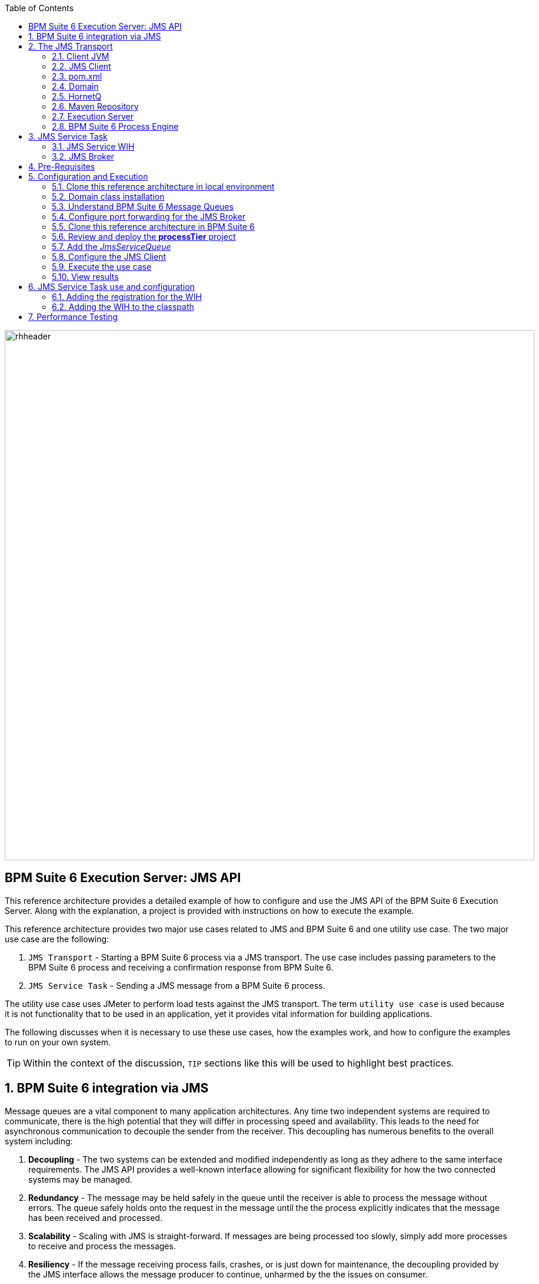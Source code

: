 :data-uri:
:toc2:
:rpms: link:https://github.com/jboss-gpe-ose/jboss_bpm_soa_rpmbuild[RPMs]
:cart: link:https://github.com/jboss-gpe-ose/openshift-origin-cartridge-bpms-full[Red Hat GPE's BPM Suite 6 cartridge]
:bpmproduct: link:https://access.redhat.com/site/documentation/en-US/Red_Hat_JBoss_BPM_Suite/[Red Hat's BPM Suite 6 product]
:osetools: link:https://access.redhat.com/site/documentation/en-US/OpenShift_Enterprise/2/html-single/Client_Tools_Installation_Guide/index.html[Openshift Enterprise client tools]
:commands: link:https://access.redhat.com/site/documentation/en-US/Red_Hat_JBoss_BPM_Suite/6.0/html-single/Development_Guide/index.html#Execute_calls[BPM Suite 6 Commands]
:maven: link:https://access.redhat.com/site/documentation/en-US/Red_Hat_JBoss_BPM_Suite/6.0/html-single/Development_Guide/index.html#sect-Learn_about_Maven[Learn about Maven]

image::images/rhheader.png[width=900]

:numbered!:
[abstract]
== BPM Suite 6 Execution Server:  JMS API
This reference architecture provides a detailed example of how to configure and use the JMS API of the BPM Suite 6 Execution Server.
Along with the explanation, a project is provided with instructions on how to execute the example.

This reference architecture provides two major use cases related to JMS and BPM Suite 6 and one utility use case.  The two major use case are the following:

. `JMS Transport` - Starting a BPM Suite 6 process via a JMS transport.  The use case includes passing parameters to the BPM Suite 6 process and receiving a confirmation response from BPM Suite 6.
. `JMS Service Task` - Sending a JMS message from a BPM Suite 6 process.

The utility use case uses JMeter to perform load tests against the JMS transport.  The term `utility use case` is used because it is not functionality that to be used in an application, yet it provides vital information for building applications.  

The following discusses when it is necessary to use these use cases, how the examples work, and how to configure the examples to run on your own system.

TIP: Within the context of the discussion, `TIP` sections like this will be used to highlight best practices.

:numbered:

== BPM Suite 6 integration via JMS
Message queues are a vital component to many application architectures.  Any time two independent systems are required to communicate, there is the high potential
that they will differ in processing speed and availability.  This leads to the need for asynchronous communication to decouple the sender from the receiver.  This decoupling
has numerous benefits to the overall system including:

. *Decoupling* - The two systems can be extended and modified independently as long as they adhere to the same interface requirements.  The JMS API provides
a well-known interface allowing for significant flexibility for how the two connected systems may be managed.
. *Redundancy* - The message may be held safely in the queue until the receiver is able to process the message without errors.  The queue safely holds onto
the request in the message until the the process explicitly indicates that the message has been received and processed.
. *Scalability* - Scaling with JMS is straight-forward.  If messages are being processed too slowly, simply add more processes to receive and process the messages.
. *Resiliency* - If the message receiving process fails, crashes, or is just down for maintenance, the decoupling provided by the JMS interface allows the message
producer to continue, unharmed by the the issues on consumer.
. *Delivery Guarantees* - The redundancy provided by JMS means that message delivery is guaranteed.  In many cases, queues are configured to be durable; their state
is even guaranteed to survive a server crash on the JMS broker, because messages are saved to a storage device.
. *Ordering Guarantees* - Various options are available for controlling the ordering of messages received from a queue, however the most common configuration is to provide
the messages in FIFO order (First In, First Out).
. *Buffering* - BPM is particularly well-suited for handling long-running business processes.  While a message producer may produce many messages in a day, a long-running business
process may have numerous wait-states and thus could take days to process.  It is critical that messages from producer systems are queued for processing when
consumer processing resources become available.

The JMS API can be used in two directions with respect to BPM Suite 6. First a JMS message may be sent to the BPM Suite 6 server to start a process.  Second
a BPM Suite 6 process may need to send a JMS message to a topic or queue.  Both of these cases are are addressed in this reference architecture.

== The JMS Transport
The JMS transport example sends a POJO java object from a client application to a BPM Suite 6 process.  The BPM Suite 6 process is started upon retrieving the message from the JMS queue.  
For this example, a `client application` refers to process running outside of the JVM for the server.  
See the following diagram for an illustration of this use case.

The following architecture diagram illustrates the components discussed below.

.JMS Transport Architecture Diagram
image::images/jms_transport_arch_diagram.png[width="60%"]

Each component in the diagram plays a role in the execution of the use case and is discussed roughly in the order of execution of the use case.

=== Client JVM
The client JVM typically runs on separate hardware from the server JVM.

=== JMS Client
The JMS client has access to the domain classes as dependency. System properties forthe client are read from the the pom.xml file associated with the client's project.
In addition the client has dependencies on the HornetQ client libraries for making connections with the HornetQ broker.

=== pom.xml
The pom.xml file contains a plugin for Jmeter allowing the JMeter tests to be run by issuing a Maven build command of `mvn clean verify`.
The pom.xml file also contains the values for numerous properties used by the client.

=== Domain
The domain is a library of POJO object that define the business objects used by the use case.  In this case the domain classes are `Driver` and `Policy`.
The domain library must be made available to the client, as a standard Maven dependency.  It is also made available to the server as a static module.

=== HornetQ
HornetQ is the default JMS broker available on JBoss EAP.  For this reference architecture, four queues are defined in HornetQ.  These will be viewable
via the JBoss EAP console as described below.

=== Maven Repository
Apache Maven is a distributed build automation tool used in Java application development to create, manage, and build software projects. Maven uses standard configuration files called Project Object Model, or POM, files to define projects and manage the build process. POMs describe the module and component dependencies, build order, and targets for the resulting project packaging and output using an XML file. This ensures that the project is built in a correct and uniform manner. For more information on Maven see {maven}.

=== Execution Server
The Execution Server exposes BPM Suite 6 functionality as a service.  Clients can interact with the BPM Suite 6 execution server via either REST or JMS.
For this reference architecture the Execution Server is the component that enables access to the process engine via JMS. 

=== BPM Suite 6 Process Engine

==  JMS Service Task
The purpose of this custom Work Item Handler is to provide a flexible JMS Service for sending messages via JMS to a JMS Queue or Topic, from a business process.

The following architecture diagram illustrates the components required for the JMS Service Task.

.JMS Service Task Architecture Diagram
image::images/JMS_WIH_arch_diagram.png[width="60%"]

Many of the components here have already been discussed in the previous section.  The additional components required by the JMS service task are discussed below.

=== JMS Service WIH
When a process instance is created that contains a JMS Service Task, the process engine will create an instance of the work item handler assigned to that service task.
In this case that class is the JMSWorkItemHandler(WIH). This class is deployed as part of the Kmodule deployment as discussed below.

=== JMS Broker
The JMS service does an JNDI lookup to find the JMS broker for sending messages.  In the case of this reference architecture, that JMS broker is the HornetQ JMS broker 
that comes bundled with JBoss EAP 6.  As discussed below, this may be reconfigured to point to the JMS broker of your choice.

== Pre-Requisites
The remainder of this documentation provides instructions for installation, configuration and execution of this reference architecture.  
The following is a list of pre-requisites:

. {osetools}
. Openshift Enterprise 2.* environment that has been installed with {rpms} needed to support {cart}.  Contact the Red Hat GPE team for more details.
. medium-sized Openshift Enterprise gear provisioned with {cart} and mysql-5.
. ssh client
. maven 3.0.5 (or greater)
. git client
. familiarity with {bpmproduct}
. proficiency with basic *nix command line
. proficiency with vi

As is evidenced by these pre-requisites, the assumed BPM Suite 6 runtime environment for this reference architecture 
documentation is an Openshift Enterprise gear.  However, BPM Suite 6 can be installed in a non-PaaS local environment.  
Thus it could be possible to execute this reference architecture in a non-PaaS local environment as well.

== Configuration and Execution
The following major steps are required to setup this use case.  The sections to follow will review these steps in detail.

.Setup Summary
. Clone this reference architecture
. Domain class installation
. Understand BPM Suite 6 message queues
. Configure port forwarding for the JMS Broker
. Add the target business process to the server
. Add the _JmsServiceQueue_
. Configure the JMS Client
. Execute the use case

The details of these steps are provided below.

=== Clone this reference architecture in local environment
This reference architecture will be cloned both in your local computer as well as in your remote BPM Suite 6 Openshift environment.  
To clone this reference architecture in your local environment, execute the following:  

-----
git clone https://github.com/jboss-gpe-ref-archs/bpm_jms_exec_server.git
-----

Doing so will create a directory in your local computer called:  _bpm_jms_exec_server_.  
For the purposes of the remainder of this reference architecture, this directory will be referred to as _$REF_ARCH_HOME_.

=== Domain class installation
In $REF_ARCH_HOME, there is a directory called `domain`.  
This directory contains a maven project for building and packaging the jar files that will contain the domain classes for this reference architecture.  
If you examine the domain classes, you will find that they are configured to enable serialization via Java Architecture for XML Binding (JAXB).  
There are steps required by the client to enable the server to process the JAXB annotated objects.
Those details are discussed in the <<Configure_the_JMS_Client,client configuration>> section. 

The following steps are directions for building the jar file and installing the jar as a static module on your EAP server running in OpenShift. Finally, we will also
configure the `business-central.war` application in BPM Suite 6 to have a dependency on the static module, making the domain class available to use in your business processes.

From your local cloned copy of this reference architecture execute the following:

. create the jar for the domain classes
.. `cd $REF_ARCH_HOME`
.. `mvn clean install`
. copy the directories and files required to create a static module on the JBoss EAP server
.. `scp -r domain/conf/org <your_openshift_url>:~/app-root/data/appModules/`
.. `scp domain/target/domain-1.0.jar <your_openshift_url>:~/app-root/data/appModules/org/acme/insurance/main`
. Add an explicit dependency for business-central.war on the static module for the domain module
.. `ssh <your_openshift_url>`
.. Open the following file using vi:  `~/bpms/standalone/deployments/business-central.war/WEB-INF/jboss-deployment-structure.xml`
.. Add the following to the list of dependencies: 

-----
<module name="org.acme.insurance" export="true" services="import" meta-inf="import"/>
-----

[start=4]
. Save the changes to the file
. Restart your OpenShift BPM Suite 6 instance
.. Determine if the JBoss process is already running by entering: `ps -aef | grep java`
... If the JBoss process is not running, then execute: `ctl_app start`
... If the JBoss process is running, then execute: `ctl_app restart` and select option `1` at the following prompt:

----------
Cart to restart?
1. bpms-6.0
2. mysql-5.1
----------

When the cursor returns, typically the server has not completely started at that moment.  Use the following command to view the log file and confirm
when the server startup has completed:

.View the server log
----------
tail -f ~/bpms/standalone/log/server.log
----------

Wait for a log entry that includes the following:

.Confirmation of server startup
----------
Deployed "business-central.war" (runtime-name : "business-central.war")
----------

Alternatively, you may get the following message:

.Start up confirmation message 2
----------
Replaced deployment "business-central.war" with deployment "business-central.war"
----------

=== Understand BPM Suite 6 Message Queues
When the business-central Workbench is deployed, the embedded _Execution Server_ begins to listen on the following queues already configured in the Hornetq subsystem:

* jms/queue/KIE.SESSION
* jms/queue/KIE.TASK
* jms/queue/KIE.RESPONSE

The `KIE.SESSION` and `KIE.TASK` queues should be used to send command request messages to the JMS API. 
Command response messages will be then placed on the `KIE.RESPONSE` queue. 
Command request messages that involve starting and managing business processes should be sent to the `KIE.SESSION` and command request messages that involve managing human tasks, should be sent to the `KIE.TASK` queue.

Messages sent to the two different input queues, `KIE.SESSION` and `KIE.TASK`, will be processed in the same manner regardless of which queue they are sent to.  The reason that two input queues are provided (rather than just one) is to allow for messages to be prioritized with more control.  
For example, in some use-cases, clients may send many more requests involving human tasks than requests involving business processes.  
If the business-process related messages are sent to `KIE.SESSION` and the human-task related messages are sent to `KIE.TASK`, then processing of business-process related messages occurs independent of processing of human-task related messages.

The BPM Suite 6 Execution Server uses a Message Driven Bean (MDB) to process messages from the queues.  
To change any of the above queues to an alternative queue, change the JDNI name in the MDB configuration to point to the desired queue.  
The JNDI configuration for the MDB can be found at the following location:

.ejb-jar.xml file for the MDB
----------
$JBOSS_HOME/standalone/deployments/business-central.war/WEB-INF/ejb-jar.xml
----------

In your remote Openshift environment provisioned with BPM Suite 6, the three business-central queues are already created in the default messaging subsystem: HornetQ. 
To view them, open your browser to the JBoss EAP management console `(http://<your_openshift_host>/console/App.html)` of your remote Openshift environment and navigate to:  Profile -> Subsystems -> Messaging -> Destinations -> default .  
The following should appear:

image::images/queues.png[]

Also, enabled by default in your remote Openshift environment is the messaging configuration: _message-counter-enabled_.  
This will prove useful later when executing the included load test to easily visualize real-time messaging statistics per queue.  
The overhead of enabling messaging statistics in HornetQ is negligible.

By default, authentication to the Hornetq messaging subsystem is enabled in JBoss EAP 6.  
Also, authorization rules are set to restrict only authenticated users with a role of _admin_ the ability to send messages to the BPM Suite 6 queues.  
These messaging security settings can be seen by navigating to the following the JBoss EAP management console of your Openshift environment:  Profile -> Subsystems -> Messaging -> Destinations -> default -> Security Settings.

image::images/messaging_security.png[]

The remote Openshift environment provisioned with JBoss EAP and BPM Suite 6 has already been pre-configured to allow for the _jboss_ user to send messages to the BPM Suite 6 queues.  
Therefore, your JMS clients sending process-instance and human task related messages to the BPM Suite 6 JMS API should do so as the 'jboss' user. 

HornetQ uses port `5445` which is not an open port on the OpenShift server.
Therefore port forwarding is configured in the next step to expose this port to remote JMS clients.

[[HornetQ_port_forwarding]]
=== Configure port forwarding for the JMS Broker
The ssh utility allows you to forward a port through the encrypted connection it establishes.  
This setup is also referred to as `ssh tunneling`.
Since port 5445 is not open on the OpenShift server, port forwarding will be configured to securely access these services.

Execute the following commands from your command window on your local computer to configure and launch a port forwarding process for access to HornetQ:

.Obtain the IP address for the OSE internal NIC
----------
ssh <ssh_url_to_your_openshift_environment> 'echo $OPENSHIFT_BPMS_IP'
----------

.Port Forwarding command for HornetQ access
----------
ssh -N -L localhost:5445:<ipaddress from previous step>:5445 <ssh_url_to_your_openshift_environment>
----------

While the port forwarding process is running, the HornetQ broker can be accessed on the local computer at `localhost:5445`.
Use `Ctrl+c` to kill port forwarding.

=== Clone this reference architecture in BPM Suite 6
This reference architecture uses a simple business process that prints a confirmation message that indicates that the process instance was started and that the parameter sent via the JMS message is available to the business process as a process variable.

To setup the business process, setup the repository on BPM Suite 6, make a local clone, add the project to your clone, then use a git push to update the remote BPM Suite 6 server.
The following provides the details for these steps.

Use the following steps to setup the business process for this reference architecture:

. Create an *Organization and clone this project's git repository in your BPM Suite 6 server
.. Select `Authoring` -> `Administration`
.. Select `Organizational Units` -> `Manage Organizational Units`
.. Under `Organizational Unit Manager`, select the `Add` button
.. Enter a name of _gpe_ and an owner of _jboss_. Click `Ok`
. Clone this bpm_jms_exec_server repository in BPM Suite 6
.. Select `Repositories` -> `Clone Repository` .  Populate the _Clone Repository_ box as follows and then click _Clone_ :

image::images/clone_repo.png[]

Enter _bpmjmsexecserver_ as the value of the _repository name_.  The _Git URL_ is the URL to this git project in github:  

-----
https://github.com/jboss-gpe-ref-archs/bpm_jms_exec_server.git 
-----

Once successfully cloned, BPM Suite 6 will pop-up a new dialog box with the message:  _The repository is cloned successfully_




[start=2]
. Open a command window to your previously cloned $REF_ARCH_HOME/bpm_jms_exec_server directory.
. Add to this git project a remote reference to the corresponding _bpmjmsexecserver_ repository in your Openshift environment

----------
git remote add oserepo ssh://<your.openshift.ssh.url>/~/app-root/data/bpmsGit/.niogit/bpmjmsexecserver.git
----------

[start=4]
. in your local $REF_ARCH_HOME/bpms_jms_exec_server directory, execute:  _git pull oserepo master_ .  
Doing so will sync your local repo with your remote Openshift repo.

=== Review and deploy the *processTier* project
. View the _processTier_ project in your BPM Suite 6 server
.. Select `Authoring` -> `Project Authoring`
.. Make sure the `processTier` repository is viewable in the `Project Explorer`
... Toggle the view using the wheel icon image:images/wheel.png[] if needed.
. From within the business-central workbench, select `Authoring` -> `Project Authoring`
. Find and open the `bpm_jms_exec_server` BPMN2 business process in the Web Designer
. Open the `Properties` panel for the process and notice the process Id value of `processTier.bpm_jms_exec_server`. This will be used in the client's JMS message.

image::images/bpmn.png[width="40%"]

Use the following steps to create a deployment for the project:

[start=9]
. From within the business-central workbench, select `Tools` -> `Project Editor`
. Select the `Build & Deploy` button.
. After the build completes, select `Deploy` -> `Deployments`
. Take note of the deployment Id in the column labeled `Deployment`.
If you used the values in this document, then the deployment ID will be: `com.redhat.gpe.refarch.bpm_jms_exec_server:processTier:1.0`.  This value will be used in the client's JMS message.

=== Add the _JmsServiceQueue_
The *bpm_jms_exec_server* business process definition defines a custom Service Task whose corresponding custom workItemHandler will send a message to a business queue in the co-located Hornetq sub-system.  
This business queue (called _JmsServiceQueue_ ) needs to be created in the Hornetq subsystem.  
To create this queue, open the JBoss EAP Management Console to your remote Openshift environment and navigate to:  Profile -> Subsystems -> Messaging -> Destinations -> default -> Queues/Topics -> Add .  
Populate the dialog box as follows:

image::images/add_queue.png[]

[[Configure_the_JMS_Client]]
=== Configure the JMS Client
The JMS Client is located in the *$REF_ARCH_HOME/loadTest* directory of this reference architecture.  
It is a java class that builds an instance of the _Policy_ domain object and sends the object in a JMS Message to the BPM Suite 6 server to start a business process.  
The name of the class is *com.redhat.gpe.refarch.bpm_jms_exec_server.loadtest.JMSClient*.  
Note that this class also extends the JMeter AbstractJavaSamplerClient class.
Use of JMeter with this reference architecture will be discussed in the next section of this documentation.

This document will not cover aspects of this client that are common to sending JMS messages,  However, there are a few important details in the client that are 
specific to this use case that require further explanation.  These details are discussed in the following sections.  Open the client class
in an editor to view the details along with this discussion.

==== JAXB deserialization
The client class uses JAXB to serialize the POJOs before sending them via JMS.  The following is required by the client to provide the JAXB context required for serializing
the POJO on the client side:

.Providing the JAXB context on the client
----------
/* -------  Required for proper serialization on the Client side (for the JAXB context) ------- */
jaxbSerializationProvider.addJaxbClasses(Policy.class);
----------

On the server side, these objects must be deserialized via JAXB.  For this to occur
the server must know the type of the object contained within the message.  To provide this information on the server, a special string property is is added to the
JMS message by the following code.
 
The following code snipped is from the `sendJMSJaxCommandsRequest` method of the class:

.Providing Context for JAXB Deserialization
----------
/* ----- Required for deserialization on the server ---------- */
Set<Class<?>> extraJaxbClasses = new HashSet<Class<?>>();
extraJaxbClasses.add(Policy.class);
String extraJaxbClassesPropertyValue = JaxbSerializationProvider.classSetToCommaSeperatedString(extraJaxbClasses);
msg.setStringProperty(EXTRA_JAXB_CLASSES_PROPERTY_NAME, extraJaxbClassesPropertyValue);
----------

In this code snipped, *Policy.class* is the class for the POJO object called Policy.  If additional classes were required, then simply add more calls to 
the `extraJaxbClasses.add` method.  

==== Provide the target for the message
Once the object has been deserialized on the server, the Execution Server must know which deployment is the target of the message.  For this information,
another string property is set on the JMS message as shown in the follow code snippet:

.Providing the DeploymentID
----------
/* ------- Required for the server to locate the target deployment for the process --------- */
msg.setStringProperty(DEPLOYMENT_ID_PROPERTY_NAME, deploymentId);
----------

The value for `deploymentId` is provided as a property in the *$REF_ARCH_HOME/loadtest/pom.xml* file, and initialized in the constructor for this class.

==== BPM Suite 6 command objects
The client use a BPM Suite 6 command objects to provides a programmatic interface to the JMS API and take care of the underlying details of sending and receiving commands via JMS.
The following code of the client is used to create the command object for starting a process in BPM Suite 6:

.StartProcess Command object
----------
// create the start process command object
StartProcessCommand cmd = new StartProcessCommand(processId); <1>
        
// populate domain model classes
Policy policyObj = populatePolicyObject();
cmd.putParameter(POLICY, policyObj);  <2>
        
// send the start process command
JaxbCommandsRequest req = new JaxbCommandsRequest(deploymentId, cmd); <3>
----------
<1> The *StartProcessCommand* object is created.  The `processId` of the target process is provided as parameter to the command.
<2> The call to *putParameter* on the command object is used to provide the payload.
<3> The StartProcessCommand object is then sent as parameter to the *JaxbCommandRequest* wrapper object.

The StartProcessCommand object is only one of may commands that can be processed by the execution server.  For a complete list of available commands
see {commands}.

=== Execute the use case
Before executing the test, open the *loadtest/pom.xml* file and configure the parameters to suite your server.  In particular be sure that the following properties are correct for your environment:

* process.id
* deploymentId
* hornetq.host
* hornetq.user
* hornetq.password

To execute the process do the following:

. Open a command window and ssh into your server instance.
. Execute `tail -f ~/bpms/standalone/log/server.log` to watch the server log entry during the test
. If it is not already running, open a command window and run port forwarding for HornetQ as described in <<HornetQ_port_forwarding,Configure port forwarding for the JMS Broker>>.
. Open a command window to the $REF_ARCH_HOME/loadTest directory and execute:  `mvn clean verify`

=== View results
* The server.log of your remote BPM Suite 6 enabled Openshift Environment should include statements similar to the following:

-------
[com.redhat.gpe.refarch.bpm_jms_exec_server.processTier.JMSWorkItemHandler]  Sending messageContent: Driver  properties =
    driverName : alex
    dlNumber : 7
    age : 21
    # accidents : 0
    # tickets : 1
    SSN : 555-55-555
    # creditScore : 800
-------

* Also, in the JBoss EAP Management Console, navigate to Runtime -> JMS Destinations -> JmsServiceQueue, and  notice that JMS messages have begun to accumulate in the previously configured _JmsServiceQueue_ :

image::images/message_stats.png[]



== JMS Service Task use and configuration
The configuration of the Service Task has already been completed.  However, the following is important to understand concerning how to add custom work item handlers in BPM Suite 6.

=== Adding the registration for the WIH
To register the Work Item Handler it must be registered with the process engine.  This is done via the project kmodule.xml as follows:

. Within Business-central navigate to the `kmodule.xml` file. (under resources/META-INF)
. Notice the following has already been added:

----------
<kmodule xmlns="http://jboss.org/kie/6.0.0/kmodule" xmlns:xsi="http://www.w3.org/2001/XMLSchema-instance">
  <kbase name="policyQuoteKBase" default="true" eventProcessingMode="stream" equalsBehavior="equality" declarativeAgenda="disabled" scope="javax.enterprise.context.ApplicationScoped" packages="*">
    <ksession name="policyQuoteKSession" type="stateful" default="true" clockType="realtime" scope="javax.enterprise.context.ApplicationScoped">
      <workItemHandlers>
        <workItemHandler type="new org.gpe.service.jms.JMSWorkItemHandler()" name="JMSServiceTask"/>
      </workItemHandlers>
    </ksession>
  </kbase>
</kmodule>
----------

=== Adding the WIH to the classpath
Also within Business-central, navigate the project folders to `com.redhat.gpe.refarch.bpm_jms_exec_server.processTier`.  Click on `Java Source Files` in the project assets pain.
There you will find the `JMSWorkItemHandler` implementation file.  This work item implementation file is included in the kjar deployment.  As of version 6.0.1 of BPM Suite 6, this
file must be included in the kjar.  It will not be found if added as a static module.

== Performance Testing
In the following we measure the system impact when changes are made to configuration parameters on the JMS interface between BPM Suite 6 and 
JMS client applications.  Other relevant BPM Suite 6 configuration options are also taken into consideration.
* Queue sizing
* message listener configuration
* durable vs non-durable queues
* Single process knowledge session vs process per request
